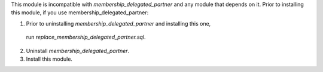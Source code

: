 This module is incompatible with `membership_delegated_partner` and any module that depends
on it. Prior to installing this module, if you use membership_delegated_partner:

1.  Prior to uninstalling `membership_delegated_partner` and installing this one,
 run `replace_membership_delegated_partner.sql`.
2.  Uninstall `membership_delegated_partner`.
3.  Install this module.

